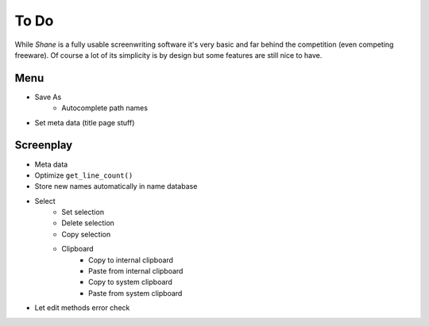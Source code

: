 =====
To Do
=====

While *Shane* is a fully usable screenwriting software it's very basic and far
behind the competition (even competing freeware). Of course a lot of its
simplicity is by design but some features are still nice to have.

Menu
====

- Save As
    - Autocomplete path names
- Set meta data (title page stuff)

Screenplay
==========

- Meta data
- Optimize ``get_line_count()``
- Store new names automatically in name database
- Select
    - Set selection
    - Delete selection
    - Copy selection
    - Clipboard
        - Copy to internal clipboard
        - Paste from internal clipboard
        - Copy to system clipboard
        - Paste from system clipboard
- Let edit methods error check
